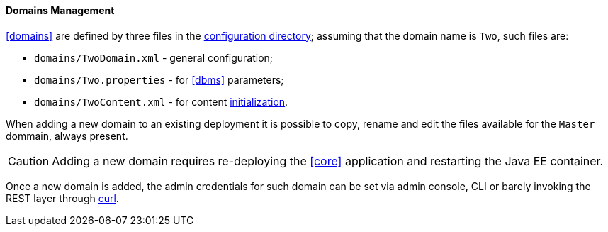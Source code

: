 //
// Licensed to the Apache Software Foundation (ASF) under one
// or more contributor license agreements.  See the NOTICE file
// distributed with this work for additional information
// regarding copyright ownership.  The ASF licenses this file
// to you under the Apache License, Version 2.0 (the
// "License"); you may not use this file except in compliance
// with the License.  You may obtain a copy of the License at
//
//   http://www.apache.org/licenses/LICENSE-2.0
//
// Unless required by applicable law or agreed to in writing,
// software distributed under the License is distributed on an
// "AS IS" BASIS, WITHOUT WARRANTIES OR CONDITIONS OF ANY
// KIND, either express or implied.  See the License for the
// specific language governing permissions and limitations
// under the License.
//
==== Domains Management

<<domains>> are defined by three files in the <<properties-files-location,configuration directory>>; assuming
that the domain name is `Two`, such files are:

* `domains/TwoDomain.xml` - general configuration;
* `domains/Two.properties` - for <<dbms>> parameters;
* `domains/TwoContent.xml` - for content <<deal-with-internal-storage-export-import,initialization>>.

When adding a new domain to an existing deployment it is possible to copy, rename and edit the files available for
the `Master` dommain, always present.

[CAUTION]
Adding a new domain requires re-deploying the <<core>> application and restarting the Java EE container.

Once a new domain is added, the admin credentials for such domain can be set via admin console, CLI or
barely invoking the REST layer through http://curl.haxx.se/[curl^].
